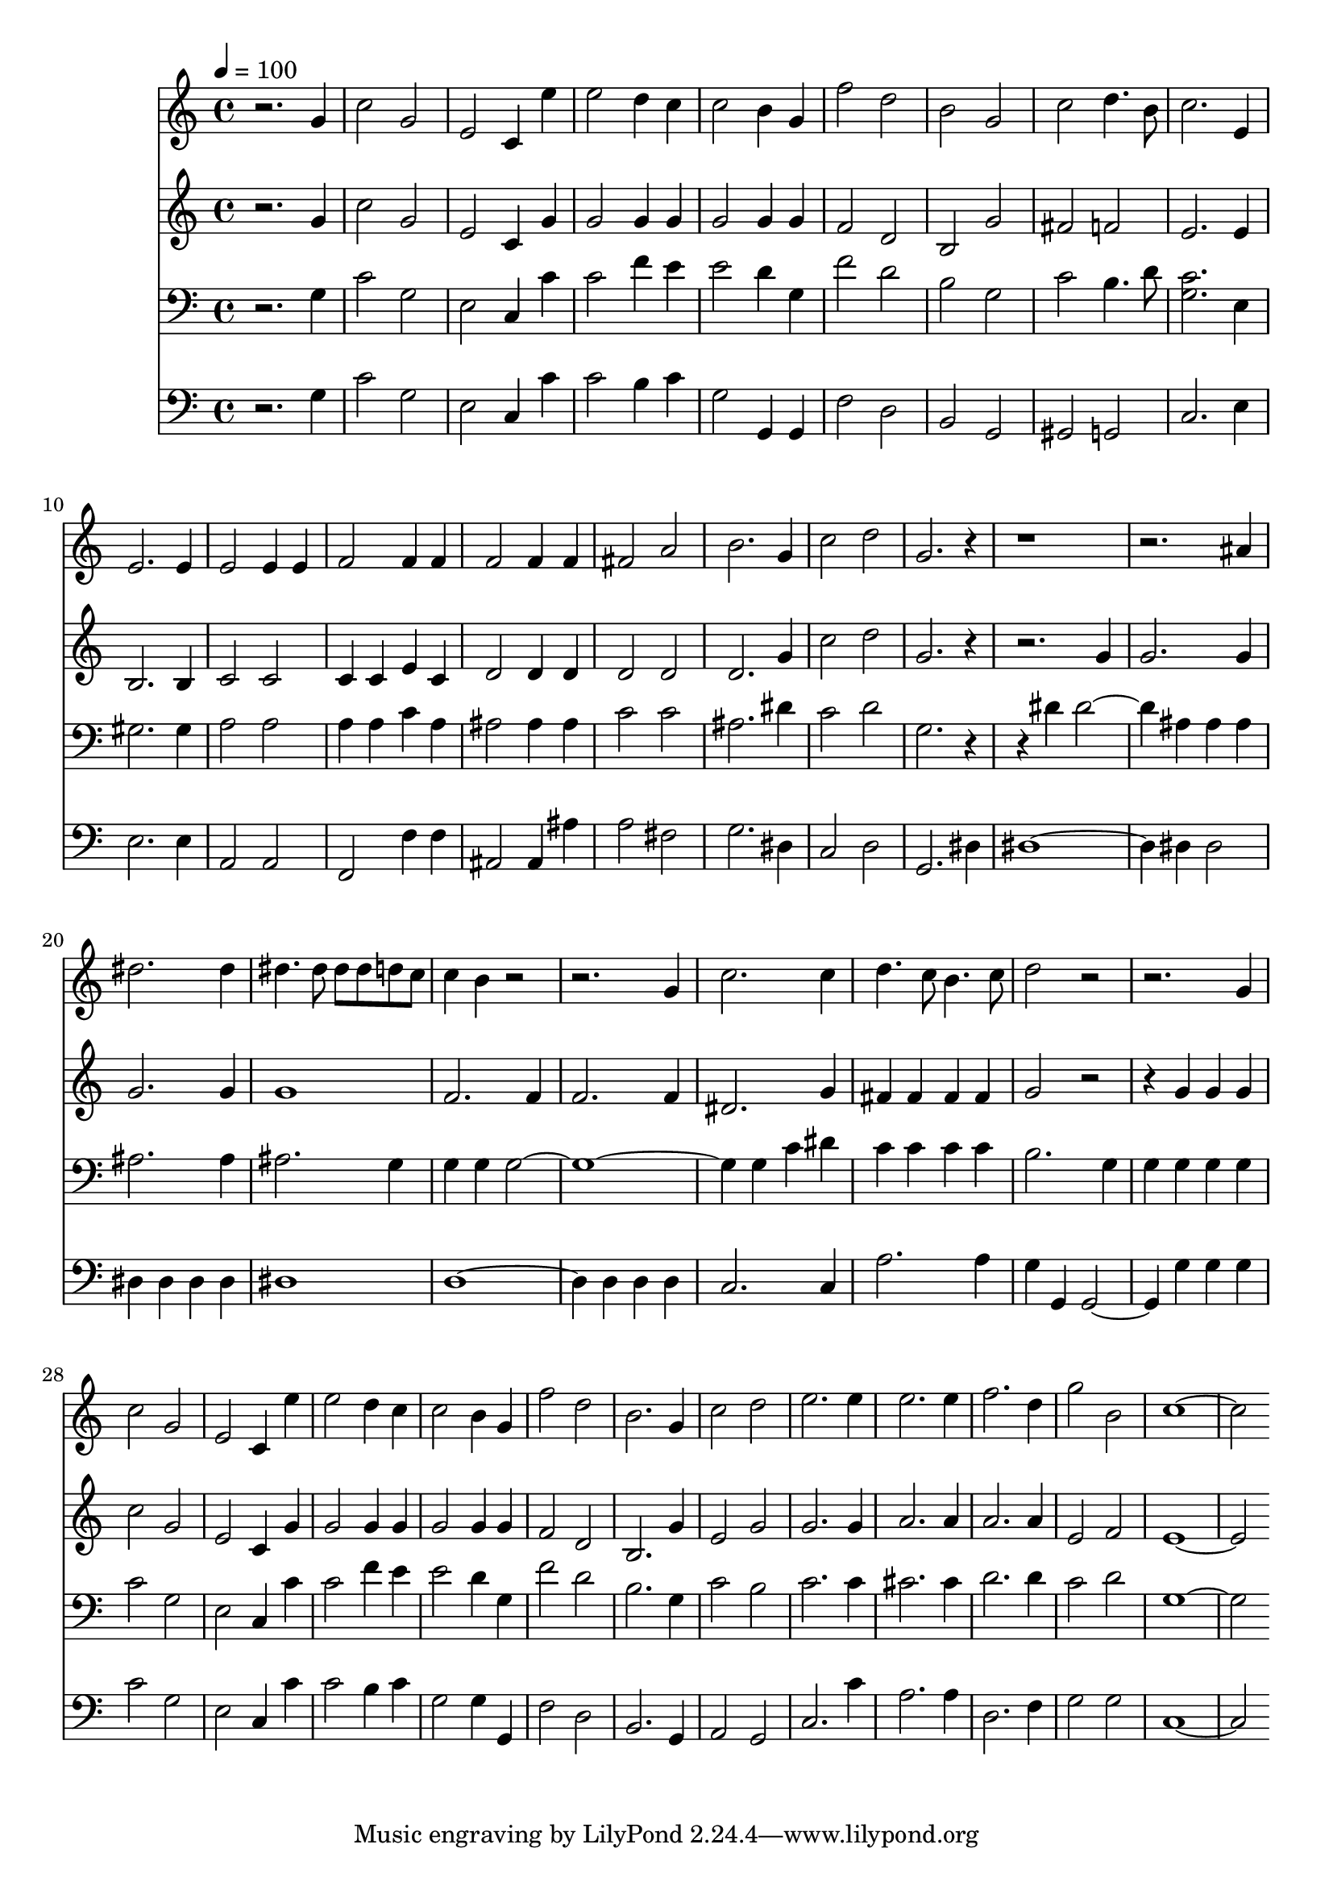 % Lily was here -- automatically converted by c:/Program Files (x86)/LilyPond/usr/bin/midi2ly.py from mid/079.mid
\version "2.14.0"

\layout {
  \context {
    \Voice
    \remove "Note_heads_engraver"
    \consists "Completion_heads_engraver"
    \remove "Rest_engraver"
    \consists "Completion_rest_engraver"
  }
}

trackAchannelA = {


  \key c \major
    
  \time 4/4 
  

  \key c \major
  
  \tempo 4 = 100 
  
}

trackA = <<
  \context Voice = voiceA \trackAchannelA
>>


trackBchannelB = \relative c {
  r2. g''4 
  | % 2
  c2 g 
  | % 3
  e c4 e' 
  | % 4
  e2 d4 c 
  | % 5
  c2 b4 g 
  | % 6
  f'2 d 
  | % 7
  b g 
  | % 8
  c d4. b8 
  | % 9
  c2. e,4 
  | % 10
  e2. e4 
  | % 11
  e2 e4 e 
  | % 12
  f2 f4 f 
  | % 13
  f2 f4 f 
  | % 14
  fis2 a 
  | % 15
  b2. g4 
  | % 16
  c2 d 
  | % 17
  g,2. r1*2 ais4 
  | % 20
  dis2. dis4 
  | % 21
  dis4. dis8 dis dis d c 
  | % 22
  c4 b r4*5 g4 
  | % 24
  c2. c4 
  | % 25
  d4. c8 b4. c8 
  | % 26
  d2 r4*5 g,4 
  | % 28
  c2 g 
  | % 29
  e c4 e' 
  | % 30
  e2 d4 c 
  | % 31
  c2 b4 g 
  | % 32
  f'2 d 
  | % 33
  b2. g4 
  | % 34
  c2 d 
  | % 35
  e2. e4 
  | % 36
  e2. e4 
  | % 37
  f2. d4 
  | % 38
  g2 b, 
  | % 39
  c1. 
}

trackB = <<
  \context Voice = voiceA \trackBchannelB
>>


trackCchannelB = \relative c {
  r2. g''4 
  | % 2
  c2 g 
  | % 3
  e c4 g' 
  | % 4
  g2 g4 g 
  | % 5
  g2 g4 g 
  | % 6
  f2 d 
  | % 7
  b g' 
  | % 8
  fis f 
  | % 9
  e2. e4 
  | % 10
  b2. b4 
  | % 11
  c2 c 
  | % 12
  c4 c e c 
  | % 13
  d2 d4 d 
  | % 14
  d2 d 
  | % 15
  d2. g4 
  | % 16
  c2 d 
  | % 17
  g,2. r1 g4 
  | % 19
  g2. g4 
  | % 20
  g2. g4 
  | % 21
  g1 
  | % 22
  f2. f4 
  | % 23
  f2. f4 
  | % 24
  dis2. g4 
  | % 25
  fis fis fis fis 
  | % 26
  g2 r2. g4 g g 
  | % 28
  c2 g 
  | % 29
  e c4 g' 
  | % 30
  g2 g4 g 
  | % 31
  g2 g4 g 
  | % 32
  f2 d 
  | % 33
  b2. g'4 
  | % 34
  e2 g 
  | % 35
  g2. g4 
  | % 36
  a2. a4 
  | % 37
  a2. a4 
  | % 38
  e2 f 
  | % 39
  e1. 
}

trackC = <<
  \context Voice = voiceA \trackCchannelB
>>


trackDchannelB = \relative c {
  r2. g'4 
  | % 2
  c2 g 
  | % 3
  e c4 c' 
  | % 4
  c2 f4 e 
  | % 5
  e2 d4 g, 
  | % 6
  f'2 d 
  | % 7
  b g 
  | % 8
  c b4. d8 
  | % 9
  <c g >2. e,4 
  | % 10
  gis2. gis4 
  | % 11
  a2 a 
  | % 12
  a4 a c a 
  | % 13
  ais2 ais4 ais 
  | % 14
  c2 c 
  | % 15
  ais2. dis4 
  | % 16
  c2 d 
  | % 17
  g,2. r2 dis'4 dis2. ais4 ais ais 
  | % 20
  ais2. ais4 
  | % 21
  ais2. g4 
  | % 22
  g g g4*7 g4 c dis 
  | % 25
  c c c c 
  | % 26
  b2. g4 
  | % 27
  g g g g 
  | % 28
  c2 g 
  | % 29
  e c4 c' 
  | % 30
  c2 f4 e 
  | % 31
  e2 d4 g, 
  | % 32
  f'2 d 
  | % 33
  b2. g4 
  | % 34
  c2 b 
  | % 35
  c2. c4 
  | % 36
  cis2. cis4 
  | % 37
  d2. d4 
  | % 38
  c2 d 
  | % 39
  g,1. 
}

trackD = <<

  \clef bass
  
  \context Voice = voiceA \trackDchannelB
>>


trackEchannelB = \relative c {
  r2. g'4 
  | % 2
  c2 g 
  | % 3
  e c4 c' 
  | % 4
  c2 b4 c 
  | % 5
  g2 g,4 g 
  | % 6
  f'2 d 
  | % 7
  b g 
  | % 8
  gis g 
  | % 9
  c2. e4 
  | % 10
  e2. e4 
  | % 11
  a,2 a 
  | % 12
  f f'4 f 
  | % 13
  ais,2 ais4 ais' 
  | % 14
  a2 fis 
  | % 15
  g2. dis4 
  | % 16
  c2 d 
  | % 17
  g,2. dis'4 
  | % 18
  dis4*5 dis4 dis2 
  | % 20
  dis4 dis dis dis 
  | % 21
  dis1 
  | % 22
  d4*5 d4 d d 
  | % 24
  c2. c4 
  | % 25
  a'2. a4 
  | % 26
  g g, g2. g'4 g g 
  | % 28
  c2 g 
  | % 29
  e c4 c' 
  | % 30
  c2 b4 c 
  | % 31
  g2 g4 g, 
  | % 32
  f'2 d 
  | % 33
  b2. g4 
  | % 34
  a2 g 
  | % 35
  c2. c'4 
  | % 36
  a2. a4 
  | % 37
  d,2. f4 
  | % 38
  g2 g 
  | % 39
  c,1. 
}

trackE = <<

  \clef bass
  
  \context Voice = voiceA \trackEchannelB
>>


\score {
  <<
    \context Staff=trackB \trackA
    \context Staff=trackB \trackB
    \context Staff=trackC \trackA
    \context Staff=trackC \trackC
    \context Staff=trackD \trackA
    \context Staff=trackD \trackD
    \context Staff=trackE \trackA
    \context Staff=trackE \trackE
  >>
  \layout {}
  \midi {}
}
